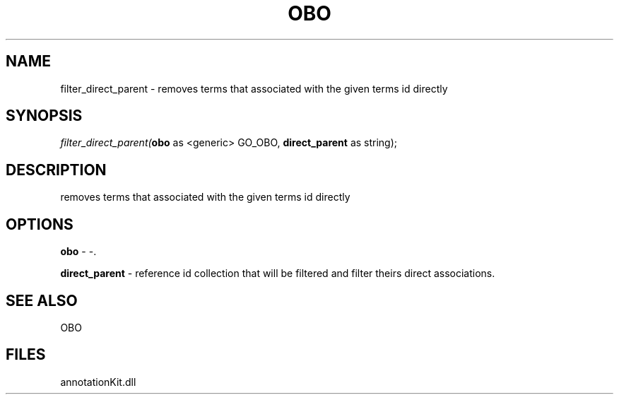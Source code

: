 .\" man page create by R# package system.
.TH OBO 1 2000-Jan "filter_direct_parent" "filter_direct_parent"
.SH NAME
filter_direct_parent \- removes terms that associated with the given terms id directly
.SH SYNOPSIS
\fIfilter_direct_parent(\fBobo\fR as <generic> GO_OBO, 
\fBdirect_parent\fR as string);\fR
.SH DESCRIPTION
.PP
removes terms that associated with the given terms id directly
.PP
.SH OPTIONS
.PP
\fBobo\fB \fR\- -. 
.PP
.PP
\fBdirect_parent\fB \fR\- reference id collection that will be filtered and filter theirs direct associations. 
.PP
.SH SEE ALSO
OBO
.SH FILES
.PP
annotationKit.dll
.PP
